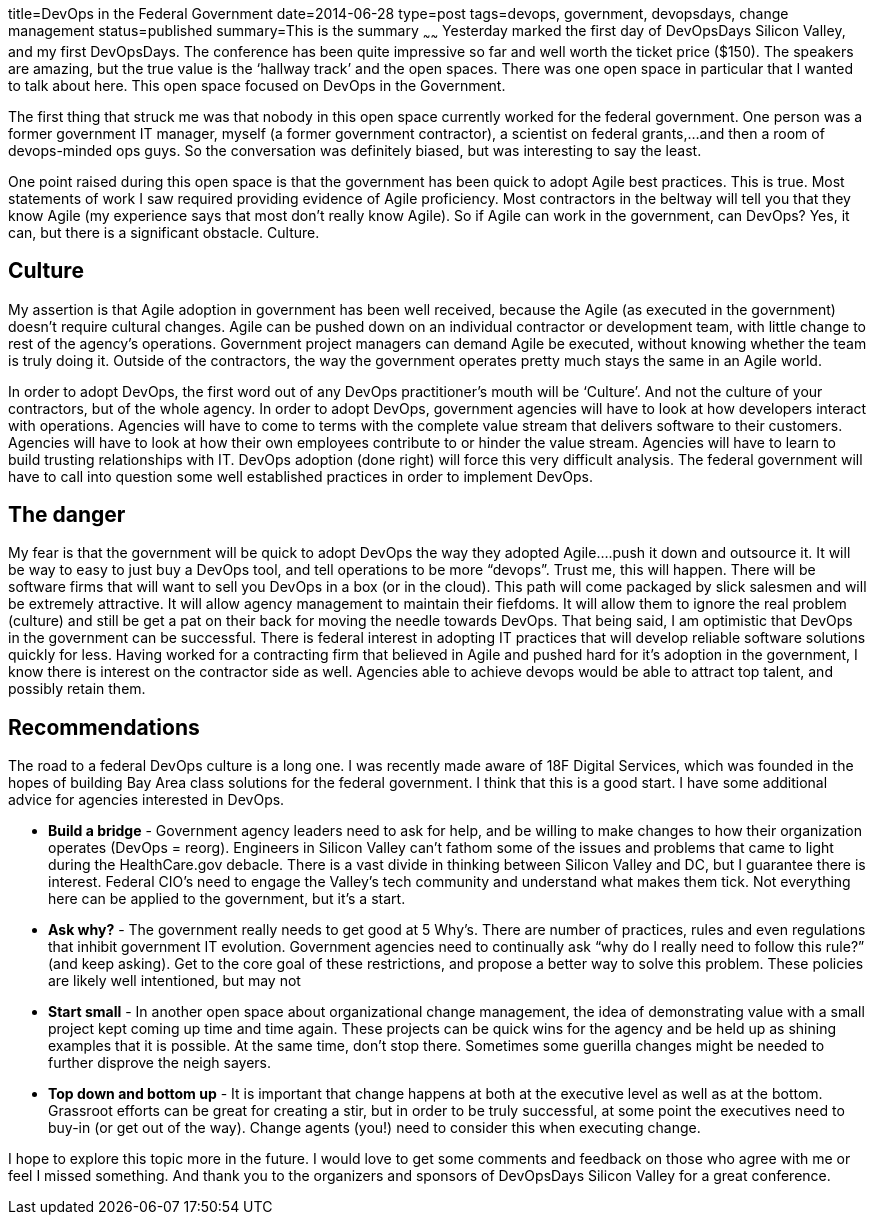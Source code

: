 title=DevOps in the Federal Government
date=2014-06-28
type=post
tags=devops, government, devopsdays, change management
status=published
summary=This is the summary
~~~~~~
Yesterday marked the first day of DevOpsDays Silicon Valley, and my first DevOpsDays.  The conference has been quite impressive so far and well worth the ticket price ($150).  The speakers are amazing, but the true value is the ‘hallway track’ and the open spaces.  There was one open space in particular that I wanted to talk about here.  This open space focused on DevOps in the Government.

The first thing that struck me was that nobody in this open space currently worked for the federal government.  One person was a former government IT manager, myself (a former government contractor), a scientist on federal grants,...and then a room of devops-minded ops guys.  So the conversation was definitely biased, but was interesting to say the least.

One point raised during this open space is that the government has been quick to adopt Agile best practices.  This is true.  Most statements of work I saw required providing evidence of Agile proficiency.  Most contractors in the beltway will tell you that they know Agile (my experience says that most don’t really know Agile).  So if Agile can work in the government, can DevOps?  Yes, it can, but there is a significant obstacle.  Culture.

Culture
-------

My assertion is that Agile adoption in government has been well received, because the Agile (as executed in the government) doesn’t require cultural changes.  Agile can be pushed down on an individual contractor or development team, with little change to rest of the agency’s operations.  Government project managers can demand Agile be executed, without knowing whether the team is truly doing it.  Outside of the contractors, the way the government operates pretty much stays the same in an Agile world.

In order to adopt DevOps, the first word out of any DevOps practitioner’s mouth will be ‘Culture’.  And not the culture of your contractors, but of the whole agency.  In order to adopt DevOps, government agencies will have to look at how developers interact with operations.  Agencies will have to come to terms with the complete value stream that delivers software to their customers.  Agencies will have to look at how their own employees contribute to or hinder the value stream.  Agencies will have to learn to build trusting relationships with IT.  DevOps adoption (done right) will force this very difficult analysis.  The federal government will have to call into question some well established practices in order to implement DevOps.

The danger
----------

My fear is that the government will be quick to adopt DevOps the way they adopted Agile….push it down and outsource it.  It will be way to easy to just buy a DevOps tool, and tell operations to be more “devops”.  Trust me, this will happen.  There will be software firms that will want to sell you DevOps in a box (or in the cloud).  This path will come packaged by slick salesmen and will be extremely attractive.  It will allow agency management to maintain their fiefdoms.  It will allow them to ignore the real problem (culture) and still be get a pat on their back for moving the needle towards DevOps.
That being said, I am optimistic that DevOps in the government can be successful.  There is federal interest in adopting IT practices that will develop reliable software solutions quickly for less.  Having worked for a contracting firm that believed in Agile and pushed hard for it’s adoption in the government, I know there is interest on the contractor side as well.  Agencies able to achieve devops would be able to attract top talent, and possibly retain them.

Recommendations
---------------

The road to a federal DevOps culture is a long one.  I was recently made aware of 18F Digital Services, which was founded in the hopes of building Bay Area class solutions for the federal government.  I think that this is a good start.  I have some additional advice for agencies interested in DevOps.

* *Build a bridge* - Government agency leaders need to ask for help, and be willing to make changes to how their organization operates (DevOps = reorg).  Engineers in Silicon Valley can’t fathom some of the issues and problems that came to light during the HealthCare.gov debacle.  There is a vast divide in thinking between Silicon Valley and DC, but I guarantee there is interest.  Federal CIO’s need to engage the Valley’s tech community and understand what makes them tick.  Not everything here can be applied to the government, but it’s a start.
* *Ask why?* - The government really needs to get good at 5 Why’s.  There are number of practices, rules and even regulations that inhibit government IT evolution.  Government agencies need to continually ask “why do I really need to follow this rule?” (and keep asking).  Get to the core goal of these restrictions, and propose a better way to solve this problem.  These policies are likely well intentioned, but may not
* *Start small* - In another open space about organizational change management, the idea of demonstrating value with a small project kept coming up time and time again.  These projects can be quick wins for the agency and be held up as shining examples that it is possible.  At the same time, don’t stop there.  Sometimes some guerilla changes might be needed to further disprove the neigh sayers.
* *Top down and bottom up* - It is important that change happens at both at the executive level as well as at the bottom.  Grassroot efforts can be great for creating a stir, but in order to be truly successful, at some point the executives need to buy-in (or get out of the way).  Change agents (you!) need to consider this when executing change.

I hope to explore this topic more in the future.  I would love to get some comments and feedback on those who agree with me or feel I missed something.  And thank you to the organizers and sponsors of DevOpsDays Silicon Valley for a great conference.
